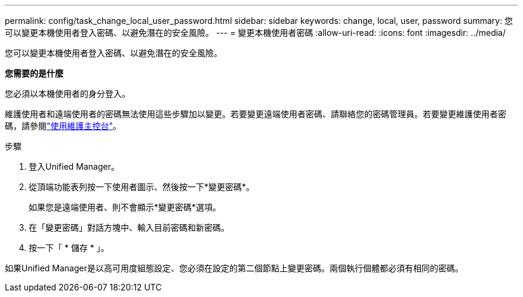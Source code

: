 ---
permalink: config/task_change_local_user_password.html 
sidebar: sidebar 
keywords: change, local, user, password 
summary: 您可以變更本機使用者登入密碼、以避免潛在的安全風險。 
---
= 變更本機使用者密碼
:allow-uri-read: 
:icons: font
:imagesdir: ../media/


[role="lead"]
您可以變更本機使用者登入密碼、以避免潛在的安全風險。

*您需要的是什麼*

您必須以本機使用者的身分登入。

維護使用者和遠端使用者的密碼無法使用這些步驟加以變更。若要變更遠端使用者密碼、請聯絡您的密碼管理員。若要變更維護使用者密碼，請參閱link:task_use_maintenance_console.html["使用維護主控台"]。

.步驟
. 登入Unified Manager。
. 從頂端功能表列按一下使用者圖示、然後按一下*變更密碼*。
+
如果您是遠端使用者、則不會顯示*變更密碼*選項。

. 在「變更密碼」對話方塊中、輸入目前密碼和新密碼。
. 按一下「 * 儲存 * 」。


如果Unified Manager是以高可用度組態設定、您必須在設定的第二個節點上變更密碼。兩個執行個體都必須有相同的密碼。
